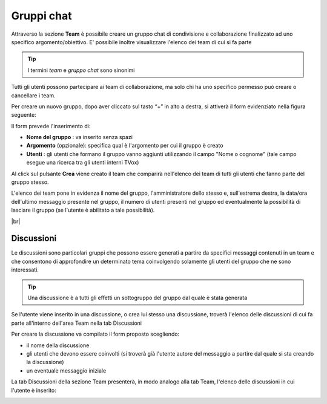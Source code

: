 .. _team:

===========
Gruppi chat
===========

Attraverso la sezione **Team** è possibile creare un gruppo chat di condivisione e collaborazione finalizzato ad uno specifico argomento/obiettivo. E' possibile inoltre visualizzare l'elenco dei team di cui si fa parte


.. tip:: I termini  *team*  e  *gruppo chat*  sono sinonimi

Tutti gli utenti possono partecipare ai team di collaborazione, ma solo chi ha uno specifico permesso può creare o cancellare i team.

Per creare un nuovo gruppo, dopo aver cliccato sul tasto “+” in alto a destra, si attiverà il form evidenziato nella figura seguente:


.. image:: /images/CLIENT/MenuClient/team_form_creazione.PNG

Il form prevede l'inserimento di:

*  **Nome del gruppo** : va inserito senza spazi
*  **Argomento**  (opzionale): specifica qual è l'argomento per cui il gruppo è creato
*  **Utenti** : gli utenti che formano il gruppo vanno aggiunti utilizzando il campo "Nome o cognome" (tale campo esegue una ricerca tra gli utenti interni TVox)

Al click sul pulsante  **Crea**  viene creato il team che comparirà nell'elenco dei team di tutti gli utenti che fanno parte del gruppo stesso.

.. image:: /images/CLIENT/MenuClient/team_elenco.PNG

L'elenco dei team pone in evidenza il nome del gruppo, l'amministratore dello stesso e, sull'estrema destra, la data/ora dell'ultimo messaggio presente nel gruppo, il numero di utenti presenti nel gruppo ed eventualmente la possibilità di lasciare il gruppo (se l'utente è abilitato a tale possibilità).

|br|


Discussioni
===========

Le discussioni sono particolari gruppi che possono essere generati a partire da specifici messaggi contenuti in un team e che consentono di approfondire un determinato tema coinvolgendo solamente gli utenti del gruppo che ne sono interessati.

.. tip:: Una discussione è a tutti gli effetti un sottogruppo del gruppo dal quale è stata generata

Se l'utente viene inserito in una discussione, o crea lui stesso una discussione, troverà l'elenco delle discussioni di cui fa parte all'interno dell'area Team nella tab Discussioni

.. image:: /images/CLIENT/MenuClient/team_discuss_creazione.PNG

Per creare la discussione va compilato il form proposto scegliendo:

* il nome della discussione
* gli utenti che devono essere coinvolti (si troverà già l'utente autore del messaggio a partire dal quale si sta creando la discussione)
* un eventuale messaggio iniziale


.. image:: /images/CLIENT/MenuClient/team_discuss_form.PNG


La tab Discussioni della sezione Team presenterà, in modo analogo alla tab Team, l'elenco delle discussioni in cui l'utente è inserito:


.. image:: /images/CLIENT/MenuClient/team_discuss_elenco.PNG
